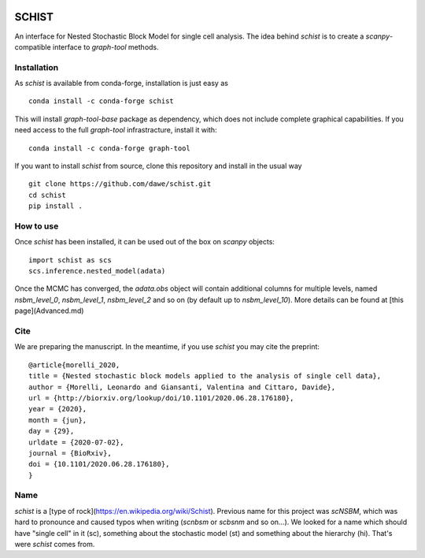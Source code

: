 .. image:: ../../garnet.png
   :height: 200
   :width: 200
   :alt: logo
   
======
SCHIST
======
.. highlight:: python

An interface for Nested Stochastic Block Model for single cell analysis. The idea behind `schist` is to create a `scanpy`-compatible interface to `graph-tool` methods.

Installation
------------

As `schist` is available from conda-forge, installation is just easy as
::

    conda install -c conda-forge schist


This will install `graph-tool-base` package as dependency, which does not include complete graphical capabilities. If you need access to the full `graph-tool` infrastracture, install it with::


    conda install -c conda-forge graph-tool


If you want to install `schist` from source, clone this repository and install in the usual way

::

    git clone https://github.com/dawe/schist.git
    cd schist
    pip install .


How to use
----------

Once `schist` has been installed, it can be used out of the box on `scanpy` objects::

    import schist as scs
    scs.inference.nested_model(adata)


Once the MCMC has converged, the `adata.obs` object will contain additional columns for multiple levels, named `nsbm_level_0`, `nsbm_level_1`, `nsbm_level_2` and so on (by default up to `nsbm_level_10`). 
More details can be found at [this page](Advanced.md)


Cite
----
.. highlight:: None
We are preparing the manuscript. In the meantime, if you use `schist` you may cite the preprint::


    @article{morelli_2020,
    title = {Nested stochastic block models applied to the analysis of single cell data},
    author = {Morelli, Leonardo and Giansanti, Valentina and Cittaro, Davide},
    url = {http://biorxiv.org/lookup/doi/10.1101/2020.06.28.176180},
    year = {2020},
    month = {jun},
    day = {29},
    urldate = {2020-07-02},
    journal = {BioRxiv},
    doi = {10.1101/2020.06.28.176180},
    }


Name
----

`schist` is a [type of rock](https://en.wikipedia.org/wiki/Schist). Previous name for this project was `scNSBM`, which was hard to pronounce and caused typos when writing (`scnbsm` or `scbsnm` and so on…). We looked for a name which should have "single cell" in it (sc), something about the stochastic model (st) and something about the hierarchy (hi). That's were `schist` comes from. 
